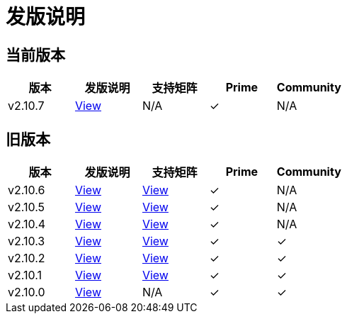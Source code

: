 = 发版说明

== 当前版本

|===
| 版本 | 发版说明 | 支持矩阵 | Prime | Community

| v2.10.7
| https://github.com/rancher/rancher/releases/tag/v2.10.7[View]
| N/A
| &#10003;
| N/A
|===

== 旧版本

|===
| 版本 | 发版说明 | 支持矩阵 | Prime | Community

| v2.10.6
| https://github.com/rancher/rancher/releases/tag/v2.10.6[View]
| https://www.suse.com/suse-rancher/support-matrix/all-supported-versions/rancher-v2-10-6/[View]
| &#10003;
| N/A

| v2.10.5
| https://github.com/rancher/rancher/releases/tag/v2.10.5[View]
| https://www.suse.com/suse-rancher/support-matrix/all-supported-versions/rancher-v2-10-5/[View]
| &#10003;
| N/A

| v2.10.4
| https://github.com/rancher/rancher/releases/tag/v2.10.4[View]
| https://www.suse.com/suse-rancher/support-matrix/all-supported-versions/rancher-v2-10-4/[View]
| &#10003;
| N/A

| v2.10.3
| https://github.com/rancher/rancher/releases/tag/v2.10.3[View]
| https://www.suse.com/suse-rancher/support-matrix/all-supported-versions/rancher-v2-10-3/[View]
| &#10003;
| &#10003;

| v2.10.2
| https://github.com/rancher/rancher/releases/tag/v2.10.2[View]
| https://www.suse.com/suse-rancher/support-matrix/all-supported-versions/rancher-v2-10-2/[View]
| &#10003;
| &#10003;

| v2.10.1
| https://github.com/rancher/rancher/releases/tag/v2.10.1[View]
| https://www.suse.com/suse-rancher/support-matrix/all-supported-versions/rancher-v2-10-1/[View]
| &#10003;
| &#10003;

| v2.10.0
| https://github.com/rancher/rancher/releases/tag/v2.10.0[View]
| N/A
| &#10003;
| &#10003;
|===